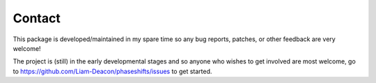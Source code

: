 .. _contact:

*******
Contact
*******

This package is developed/maintained in my spare time so any bug reports, patches,
or other feedback are very welcome!

The project is (still) in the early developmental stages and so anyone who wishes to get
involved are most welcome, go to https://github.com/Liam-Deacon/phaseshifts/issues
to get started.
